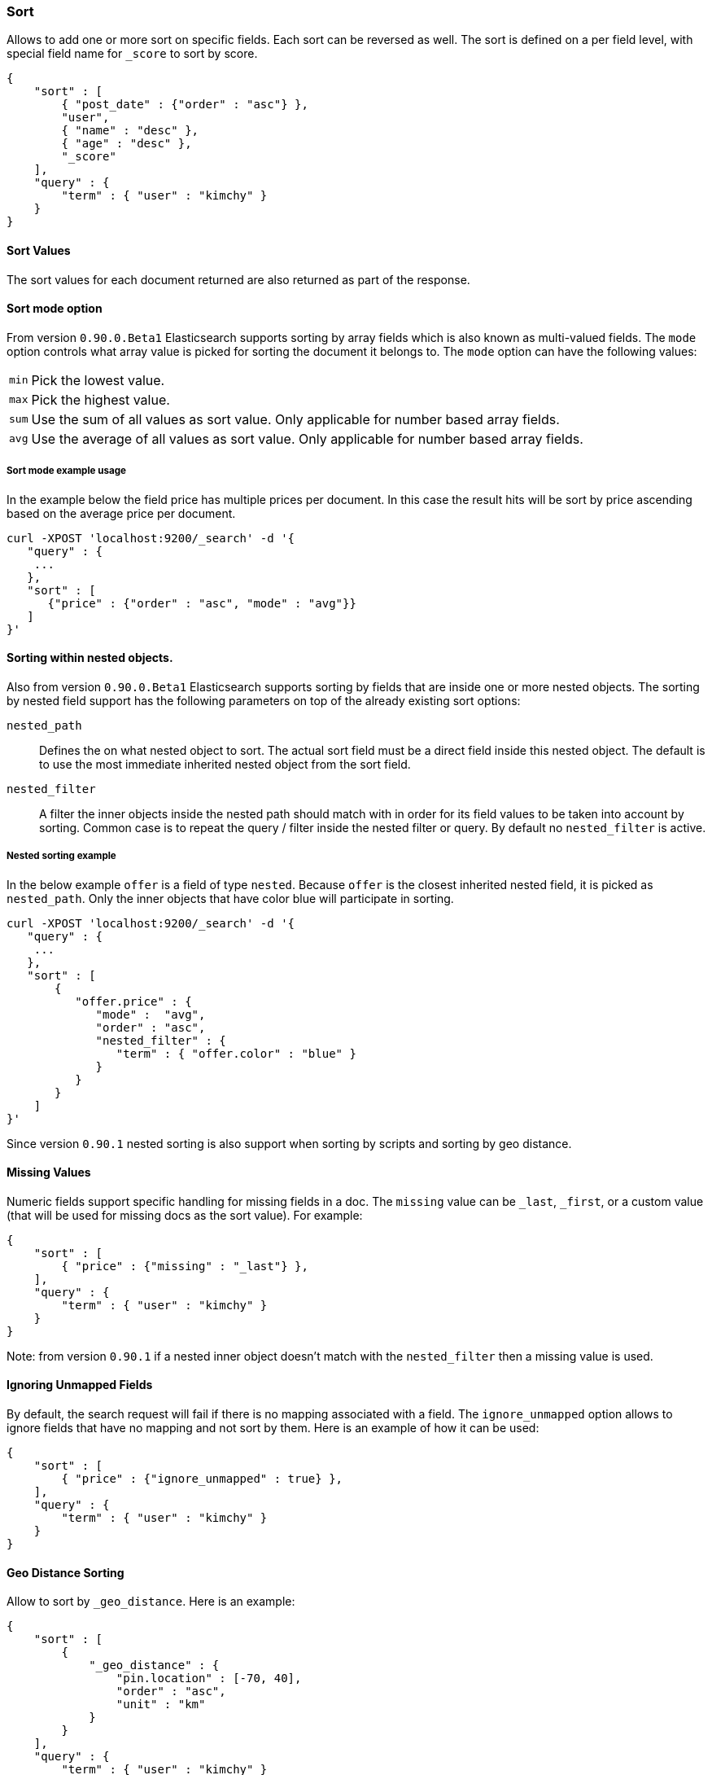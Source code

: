 [[search-request-sort]]
=== Sort

Allows to add one or more sort on specific fields. Each sort can be
reversed as well. The sort is defined on a per field level, with special
field name for `_score` to sort by score.

[source,js]
--------------------------------------------------
{
    "sort" : [
        { "post_date" : {"order" : "asc"} },
        "user",
        { "name" : "desc" },
        { "age" : "desc" },
        "_score"
    ],
    "query" : {
        "term" : { "user" : "kimchy" }
    }
}
--------------------------------------------------

==== Sort Values

The sort values for each document returned are also returned as part of
the response.

==== Sort mode option

From version `0.90.0.Beta1` Elasticsearch supports sorting by array
fields which is also known as multi-valued fields. The `mode` option
controls what array value is picked for sorting the document it belongs
to. The `mode` option can have the following values: 

[horizontal]
`min`:: Pick the lowest value. 
`max`:: Pick the highest value.
`sum`:: Use the sum of all values as sort value. Only applicable for
        number based array fields. 
`avg`:: Use the average of all values as sort value. Only applicable
        for number based array fields.

===== Sort mode example usage

In the example below the field price has multiple prices per document.
In this case the result hits will be sort by price ascending based on
the average price per document.

[source,js]
--------------------------------------------------
curl -XPOST 'localhost:9200/_search' -d '{
   "query" : {
    ...
   },
   "sort" : [
      {"price" : {"order" : "asc", "mode" : "avg"}}
   ]
}'
--------------------------------------------------

==== Sorting within nested objects.

Also from version `0.90.0.Beta1` Elasticsearch supports sorting by
fields that are inside one or more nested objects. The sorting by nested
field support has the following parameters on top of the already
existing sort options: 

`nested_path`:: 
    Defines the on what nested object to sort. The actual
    sort field must be a direct field inside this nested object. The default
    is to use the most immediate inherited nested object from the sort
    field. 

`nested_filter`:: 
    A filter the inner objects inside the nested path
    should match with in order for its field values to be taken into account
    by sorting. Common case is to repeat the query / filter inside the
    nested filter or query. By default no `nested_filter` is active.

===== Nested sorting example

In the below example `offer` is a field of type `nested`. Because
`offer` is the closest inherited nested field, it is picked as
`nested_path`. Only the inner objects that have color blue will
participate in sorting.

[source,js]
--------------------------------------------------
curl -XPOST 'localhost:9200/_search' -d '{
   "query" : {
    ...
   },
   "sort" : [
       {
          "offer.price" : {
             "mode" :  "avg",
             "order" : "asc",
             "nested_filter" : {
                "term" : { "offer.color" : "blue" }
             }
          }
       }
    ]
}'
--------------------------------------------------

Since version `0.90.1` nested sorting is also support when sorting by
scripts and sorting by geo distance.

==== Missing Values

Numeric fields support specific handling for missing fields in a doc.
The `missing` value can be `_last`, `_first`, or a custom value (that
will be used for missing docs as the sort value). For example:

[source,js]
--------------------------------------------------
{
    "sort" : [
        { "price" : {"missing" : "_last"} },
    ],
    "query" : {
        "term" : { "user" : "kimchy" }
    }
}
--------------------------------------------------

Note: from version `0.90.1` if a nested inner object doesn't match with
the `nested_filter` then a missing value is used.

==== Ignoring Unmapped Fields

By default, the search request will fail if there is no mapping
associated with a field. The `ignore_unmapped` option allows to ignore
fields that have no mapping and not sort by them. Here is an example of
how it can be used:

[source,js]
--------------------------------------------------
{
    "sort" : [
        { "price" : {"ignore_unmapped" : true} },
    ],
    "query" : {
        "term" : { "user" : "kimchy" }
    }
}
--------------------------------------------------

==== Geo Distance Sorting

Allow to sort by `_geo_distance`. Here is an example:

[source,js]
--------------------------------------------------
{
    "sort" : [
        {
            "_geo_distance" : {
                "pin.location" : [-70, 40],
                "order" : "asc",
                "unit" : "km"
            }
        }
    ],
    "query" : {
        "term" : { "user" : "kimchy" }
    }
}
--------------------------------------------------

Note: the geo distance sorting supports `sort_mode` options: `min`,
`max` and `avg`.

The following formats are supported in providing the coordinates:

===== Lat Lon as Properties

[source,js]
--------------------------------------------------
{
    "sort" : [
        {
            "_geo_distance" : {
                "pin.location" : {
                    "lat" : 40,
                    "lon" : -70
                },
                "order" : "asc",
                "unit" : "km"
            }
        }
    ],
    "query" : {
        "term" : { "user" : "kimchy" }
    }
}
--------------------------------------------------

===== Lat Lon as String

Format in `lat,lon`.

[source,js]
--------------------------------------------------
{
    "sort" : [
        {
            "_geo_distance" : {
                "pin.location" : "-70,40",
                "order" : "asc",
                "unit" : "km"
            }
        }
    ],
    "query" : {
        "term" : { "user" : "kimchy" }
    }
}
--------------------------------------------------

===== Geohash

[source,js]
--------------------------------------------------
{
    "sort" : [
        {
            "_geo_distance" : {
                "pin.location" : "drm3btev3e86",
                "order" : "asc",
                "unit" : "km"
            }
        }
    ],
    "query" : {
        "term" : { "user" : "kimchy" }
    }
}
--------------------------------------------------

===== Lat Lon as Array

Format in `[lon, lat]`, note, the order of lon/lat here in order to
conform with http://geojson.org/[GeoJSON].

[source,js]
--------------------------------------------------
{
    "sort" : [
        {
            "_geo_distance" : {
                "pin.location" : [-70, 40],
                "order" : "asc",
                "unit" : "km"
            }
        }
    ],
    "query" : {
        "term" : { "user" : "kimchy" }
    }
}
--------------------------------------------------

==== Script Based Sorting

Allow to sort based on custom scripts, here is an example:

[source,js]
--------------------------------------------------
{
    "query" : {
        ....
    },
    "sort" : {
        "_script" : {
            "script" : "doc['field_name'].value * factor",
            "type" : "number",
            "params" : {
                "factor" : 1.1
            },
            "order" : "asc"
        }
    }
}
--------------------------------------------------

Note, it is recommended, for single custom based script based sorting,
to use `custom_score` query instead as sorting based on score is faster.

==== Track Scores

When sorting on a field, scores are not computed. By setting
`track_scores` to true, scores will still be computed and tracked.

[source,js]
--------------------------------------------------
{
    "track_scores": true,
    "sort" : [
        { "post_date" : {"reverse" : true} },
        { "name" : "desc" },
        { "age" : "desc" }
    ],
    "query" : {
        "term" : { "user" : "kimchy" }
    }
}
--------------------------------------------------

==== Memory Considerations

When sorting, the relevant sorted field values are loaded into memory.
This means that per shard, there should be enough memory to contain
them. For string based types, the field sorted on should not be analyzed
/ tokenized. For numeric types, if possible, it is recommended to
explicitly set the type to six_hun types (like `short`, `integer` and
`float`).
